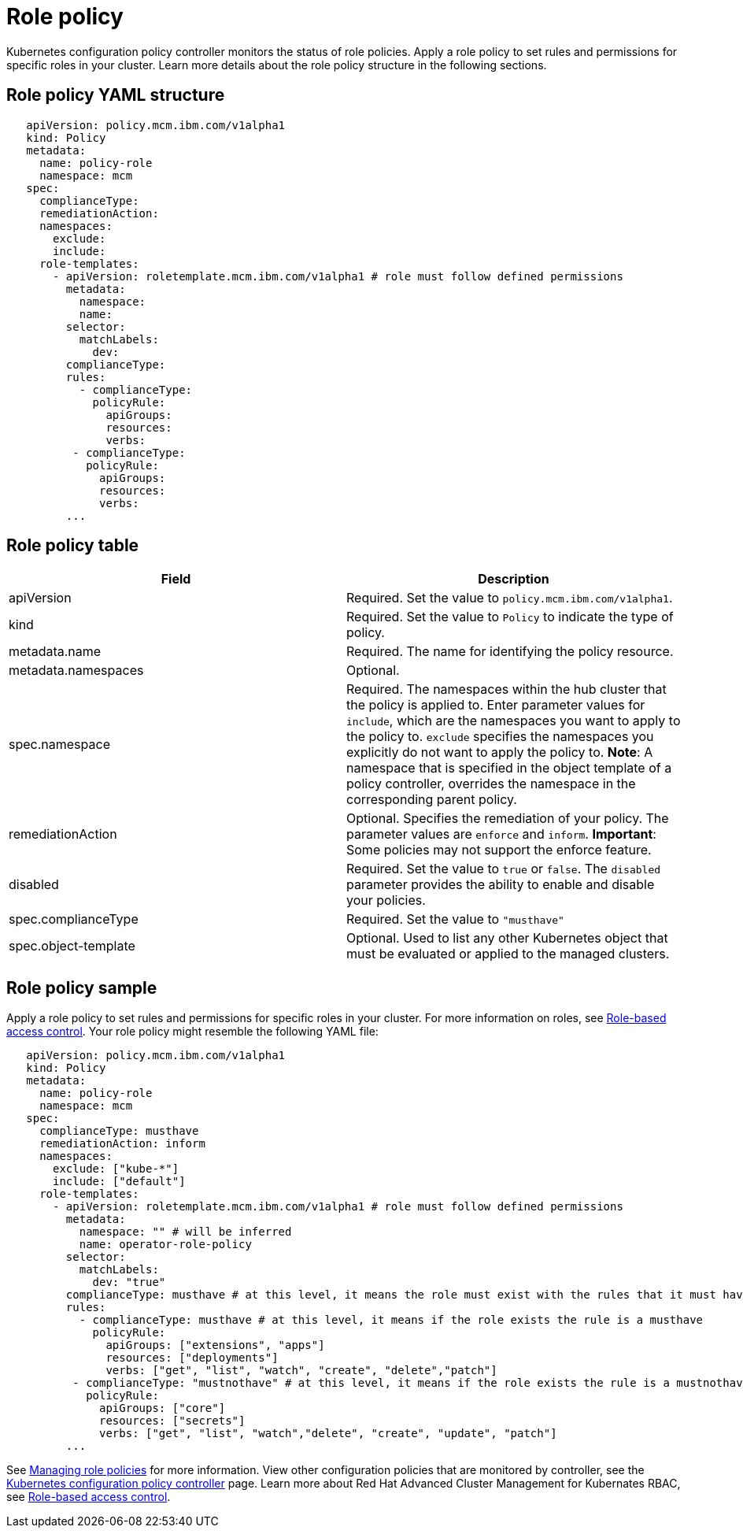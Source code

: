 [#role-policy]
= Role policy

Kubernetes configuration policy controller monitors the status of role policies.
Apply a role policy to set rules and permissions for specific roles in your cluster.
Learn more details about the role policy structure in the following sections.

[#role-policy-yaml-structure]
== Role policy YAML structure

[source,yaml]
----
   apiVersion: policy.mcm.ibm.com/v1alpha1
   kind: Policy
   metadata:
     name: policy-role
     namespace: mcm
   spec:
     complianceType:
     remediationAction:
     namespaces:
       exclude:
       include:
     role-templates:
       - apiVersion: roletemplate.mcm.ibm.com/v1alpha1 # role must follow defined permissions
         metadata:
           namespace:
           name:
         selector:
           matchLabels:
             dev:
         complianceType:
         rules:
           - complianceType:
             policyRule:
               apiGroups:
               resources:
               verbs:
          - complianceType:
            policyRule:
              apiGroups:
              resources:
              verbs:
         ...
----

[#role-policy-table]
== Role policy table

|===
| Field | Description

| apiVersion
| Required.
Set the value to `policy.mcm.ibm.com/v1alpha1`.
// current place holder until this info is updated

| kind
| Required.
Set the value to `Policy` to indicate the type of policy.

| metadata.name
| Required.
The name for identifying the policy resource.

| metadata.namespaces
| Optional.

| spec.namespace
| Required.
The namespaces within the hub cluster that the policy is applied to.
Enter parameter values for `include`, which are the namespaces you want to apply to the policy to.
`exclude` specifies the namespaces you explicitly do not want to apply the policy to.
*Note*: A namespace that is specified in the object template of a policy controller, overrides the namespace in the corresponding parent policy.

| remediationAction
| Optional.
Specifies the remediation of your policy.
The parameter values are `enforce` and `inform`.
*Important*: Some policies may not support the enforce feature.

| disabled
| Required.
Set the value to `true` or `false`.
The `disabled` parameter provides the ability to enable and disable your policies.

| spec.complianceType
| Required.
Set the value to `"musthave"`

| spec.object-template
| Optional.
Used to list any other Kubernetes object that must be evaluated or applied to the managed clusters.
|===

[#role-policy-sample]
== Role policy sample

Apply a role policy to set rules and permissions for specific roles in your cluster.
For more information on roles, see xref:role-based-access-control[Role-based access control].
Your role policy might resemble the following YAML file:

[source,yaml]
----
   apiVersion: policy.mcm.ibm.com/v1alpha1
   kind: Policy
   metadata:
     name: policy-role
     namespace: mcm
   spec:
     complianceType: musthave
     remediationAction: inform
     namespaces:
       exclude: ["kube-*"]
       include: ["default"]
     role-templates:
       - apiVersion: roletemplate.mcm.ibm.com/v1alpha1 # role must follow defined permissions
         metadata:
           namespace: "" # will be inferred
           name: operator-role-policy
         selector:
           matchLabels:
             dev: "true"
         complianceType: musthave # at this level, it means the role must exist with the rules that it must have the following
         rules:
           - complianceType: musthave # at this level, it means if the role exists the rule is a musthave
             policyRule:
               apiGroups: ["extensions", "apps"]
               resources: ["deployments"]
               verbs: ["get", "list", "watch", "create", "delete","patch"]
          - complianceType: "mustnothave" # at this level, it means if the role exists the rule is a mustnothave
            policyRule:
              apiGroups: ["core"]
              resources: ["secrets"]
              verbs: ["get", "list", "watch","delete", "create", "update", "patch"]
         ...
----

See xref:managing-role-policies[Managing role policies] for more information.
View other configuration policies that are monitored by controller, see the xref:kubernetes-configuration-policy-controller[Kubernetes configuration policy controller] page.
Learn more about Red Hat Advanced Cluster Management for Kubernates RBAC, see xref:role-based-access-control[Role-based access control].
